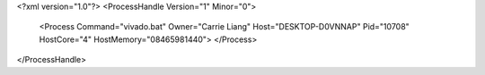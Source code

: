 <?xml version="1.0"?>
<ProcessHandle Version="1" Minor="0">
    <Process Command="vivado.bat" Owner="Carrie Liang" Host="DESKTOP-D0VNNAP" Pid="10708" HostCore="4" HostMemory="08465981440">
    </Process>
</ProcessHandle>
